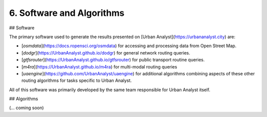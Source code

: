 6. Software and Algorithms
##########################

## Software

The primary software used to generate the results presented on [Urban Analyst](https://urbananalyst.city) are:

- [`osmdata`](https://docs.ropensci.org/osmdata) for accessing and processing
  data from Open Street Map.

- [`dodgr`](https://UrbanAnalyst.github.io/dodgr) for general network routing queries.

- [`gtfsrouter`](https://UrbanAnalyst.github.io/gtfsrouter) for public transport routine queries.

- [`m4ra`](https://UrbanAnalyst.github.io/m4ra) for multi-modal routing queries

- [`uaengine`](https://github.com/UrbanAnalyst/uaengine) for additional
  algorithms combining aspects of these other routing algorithms for tasks
  specific to Urban Analyst.

All of this software was primarily developed by the same team responsible for
Urban Analyst itself.

## Algorithms

(... coming soon)
